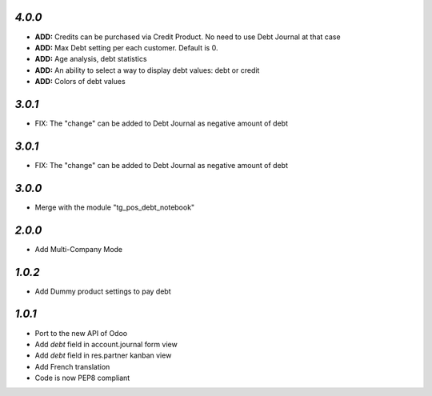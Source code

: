 `4.0.0`
-------
- **ADD:** Credits can be purchased via Credit Product. No need to use Debt Journal at that case
- **ADD:** Max Debt setting per each customer. Default is 0.
- **ADD:** Age analysis, debt statistics
- **ADD:** An ability to select a way to display debt values: debt or credit
- **ADD:** Colors of debt values

`3.0.1`
-------

- FIX: The "change" can be added to Debt Journal as negative amount of debt

`3.0.1`
-------

- FIX: The "change" can be added to Debt Journal as negative amount of debt

`3.0.0`
-------

- Merge with the module "tg_pos_debt_notebook"

`2.0.0`
-------

- Add Multi-Company Mode

`1.0.2`
-------

- Add Dummy product settings to pay debt

`1.0.1`
-------

- Port to the new API of Odoo
- Add *debt* field in account.journal form view
- Add *debt* field in res.partner kanban view
- Add French translation
- Code is now PEP8 compliant
